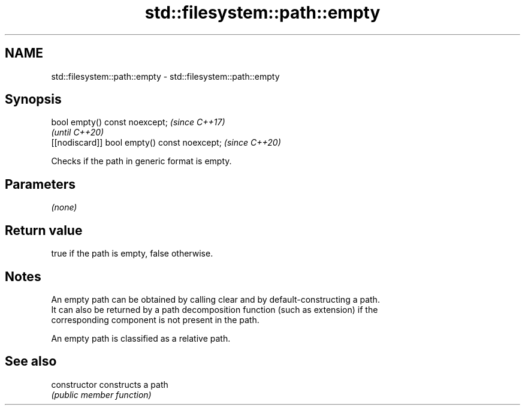 .TH std::filesystem::path::empty 3 "2021.11.17" "http://cppreference.com" "C++ Standard Libary"
.SH NAME
std::filesystem::path::empty \- std::filesystem::path::empty

.SH Synopsis
   bool empty() const noexcept;                \fI(since C++17)\fP
                                               \fI(until C++20)\fP
   [[nodiscard]] bool empty() const noexcept;  \fI(since C++20)\fP

   Checks if the path in generic format is empty.

.SH Parameters

   \fI(none)\fP

.SH Return value

   true if the path is empty, false otherwise.

.SH Notes

   An empty path can be obtained by calling clear and by default-constructing a path.
   It can also be returned by a path decomposition function (such as extension) if the
   corresponding component is not present in the path.

   An empty path is classified as a relative path.

.SH See also

   constructor   constructs a path
                 \fI(public member function)\fP
